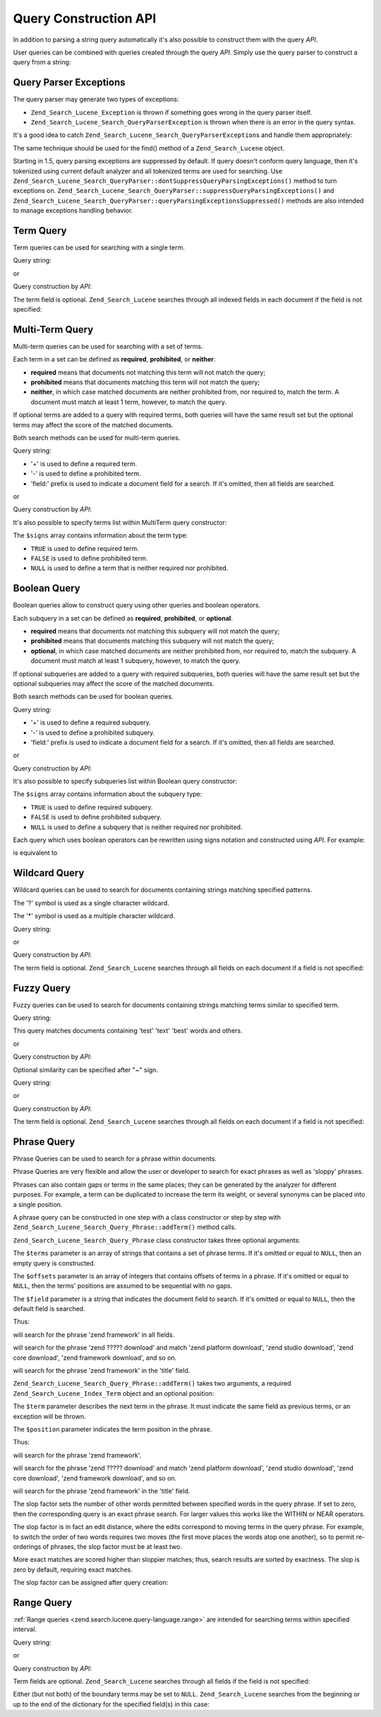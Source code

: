.. _zend.search.lucene.query-api:

Query Construction API
======================

In addition to parsing a string query automatically it's also possible to construct them with the query *API*.

User queries can be combined with queries created through the query *API*. Simply use the query parser to construct a query from a string:

.. code-block:: php
   :linenos:

   $query = Zend_Search_Lucene_Search_QueryParser::parse($queryString);

.. _zend.search.lucene.queries.exceptions:

Query Parser Exceptions
-----------------------

The query parser may generate two types of exceptions:

- ``Zend_Search_Lucene_Exception`` is thrown if something goes wrong in the query parser itself.

- ``Zend_Search_Lucene_Search_QueryParserException`` is thrown when there is an error in the query syntax.

It's a good idea to catch ``Zend_Search_Lucene_Search_QueryParserException``\ s and handle them appropriately:

.. code-block:: php
   :linenos:

   try {
       $query = Zend_Search_Lucene_Search_QueryParser::parse($queryString);
   } catch (Zend_Search_Lucene_Search_QueryParserException $e) {
       echo "Query syntax error: " . $e->getMessage() . "\n";
   }

The same technique should be used for the find() method of a ``Zend_Search_Lucene`` object.

Starting in 1.5, query parsing exceptions are suppressed by default. If query doesn't conform query language, then it's tokenized using current default analyzer and all tokenized terms are used for searching. Use ``Zend_Search_Lucene_Search_QueryParser::dontSuppressQueryParsingExceptions()`` method to turn exceptions on. ``Zend_Search_Lucene_Search_QueryParser::suppressQueryParsingExceptions()`` and ``Zend_Search_Lucene_Search_QueryParser::queryParsingExceptionsSuppressed()`` methods are also intended to manage exceptions handling behavior.

.. _zend.search.lucene.queries.term-query:

Term Query
----------

Term queries can be used for searching with a single term.

Query string:

.. code-block:: text
   :linenos:

   word1

or

Query construction by *API*:

.. code-block:: php
   :linenos:

   $term  = new Zend_Search_Lucene_Index_Term('word1', 'field1');
   $query = new Zend_Search_Lucene_Search_Query_Term($term);
   $hits  = $index->find($query);

The term field is optional. ``Zend_Search_Lucene`` searches through all indexed fields in each document if the field is not specified:

.. code-block:: php
   :linenos:

   // Search for 'word1' in all indexed fields
   $term  = new Zend_Search_Lucene_Index_Term('word1');
   $query = new Zend_Search_Lucene_Search_Query_Term($term);
   $hits  = $index->find($query);

.. _zend.search.lucene.queries.multiterm-query:

Multi-Term Query
----------------

Multi-term queries can be used for searching with a set of terms.

Each term in a set can be defined as **required**, **prohibited**, or **neither**.

- **required** means that documents not matching this term will not match the query;

- **prohibited** means that documents matching this term will not match the query;

- **neither**, in which case matched documents are neither prohibited from, nor required to, match the term. A document must match at least 1 term, however, to match the query.



If optional terms are added to a query with required terms, both queries will have the same result set but the optional terms may affect the score of the matched documents.

Both search methods can be used for multi-term queries.

Query string:

.. code-block:: text
   :linenos:

   +word1 author:word2 -word3

- '+' is used to define a required term.

- '-' is used to define a prohibited term.

- 'field:' prefix is used to indicate a document field for a search. If it's omitted, then all fields are searched.

or

Query construction by *API*:

.. code-block:: php
   :linenos:

   $query = new Zend_Search_Lucene_Search_Query_MultiTerm();

   $query->addTerm(new Zend_Search_Lucene_Index_Term('word1'), true);
   $query->addTerm(new Zend_Search_Lucene_Index_Term('word2', 'author'),
                   null);
   $query->addTerm(new Zend_Search_Lucene_Index_Term('word3'), false);

   $hits  = $index->find($query);

It's also possible to specify terms list within MultiTerm query constructor:

.. code-block:: php
   :linenos:

   $terms = array(new Zend_Search_Lucene_Index_Term('word1'),
                  new Zend_Search_Lucene_Index_Term('word2', 'author'),
                  new Zend_Search_Lucene_Index_Term('word3'));
   $signs = array(true, null, false);

   $query = new Zend_Search_Lucene_Search_Query_MultiTerm($terms, $signs);

   $hits  = $index->find($query);

The ``$signs`` array contains information about the term type:

- ``TRUE`` is used to define required term.

- ``FALSE`` is used to define prohibited term.

- ``NULL`` is used to define a term that is neither required nor prohibited.



.. _zend.search.lucene.queries.boolean-query:

Boolean Query
-------------

Boolean queries allow to construct query using other queries and boolean operators.

Each subquery in a set can be defined as **required**, **prohibited**, or **optional**.

- **required** means that documents not matching this subquery will not match the query;

- **prohibited** means that documents matching this subquery will not match the query;

- **optional**, in which case matched documents are neither prohibited from, nor required to, match the subquery. A document must match at least 1 subquery, however, to match the query.



If optional subqueries are added to a query with required subqueries, both queries will have the same result set but the optional subqueries may affect the score of the matched documents.

Both search methods can be used for boolean queries.

Query string:

.. code-block:: text
   :linenos:

   +(word1 word2 word3) (author:word4 author:word5) -(word6)

- '+' is used to define a required subquery.

- '-' is used to define a prohibited subquery.

- 'field:' prefix is used to indicate a document field for a search. If it's omitted, then all fields are searched.

or

Query construction by *API*:

.. code-block:: php
   :linenos:

   $query = new Zend_Search_Lucene_Search_Query_Boolean();

   $subquery1 = new Zend_Search_Lucene_Search_Query_MultiTerm();
   $subquery1->addTerm(new Zend_Search_Lucene_Index_Term('word1'));
   $subquery1->addTerm(new Zend_Search_Lucene_Index_Term('word2'));
   $subquery1->addTerm(new Zend_Search_Lucene_Index_Term('word3'));

   $subquery2 = new Zend_Search_Lucene_Search_Query_MultiTerm();
   $subquery2->addTerm(new Zend_Search_Lucene_Index_Term('word4', 'author'));
   $subquery2->addTerm(new Zend_Search_Lucene_Index_Term('word5', 'author'));

   $term6 = new Zend_Search_Lucene_Index_Term('word6');
   $subquery3 = new Zend_Search_Lucene_Search_Query_Term($term6);

   $query->addSubquery($subquery1, true  /* required */);
   $query->addSubquery($subquery2, null  /* optional */);
   $query->addSubquery($subquery3, false /* prohibited */);

   $hits  = $index->find($query);

It's also possible to specify subqueries list within Boolean query constructor:

.. code-block:: php
   :linenos:

   ...
   $subqueries = array($subquery1, $subquery2, $subquery3);
   $signs = array(true, null, false);

   $query = new Zend_Search_Lucene_Search_Query_Boolean($subqueries, $signs);

   $hits  = $index->find($query);

The ``$signs`` array contains information about the subquery type:

- ``TRUE`` is used to define required subquery.

- ``FALSE`` is used to define prohibited subquery.

- ``NULL`` is used to define a subquery that is neither required nor prohibited.



Each query which uses boolean operators can be rewritten using signs notation and constructed using *API*. For example:

.. code-block:: text
   :linenos:

   word1 AND (word2 AND word3 AND NOT word4) OR word5

is equivalent to

.. code-block:: text
   :linenos:

   (+(word1) +(+word2 +word3 -word4)) (word5)

.. _zend.search.lucene.queries.wildcard:

Wildcard Query
--------------

Wildcard queries can be used to search for documents containing strings matching specified patterns.

The '?' symbol is used as a single character wildcard.

The '\*' symbol is used as a multiple character wildcard.

Query string:

.. code-block:: text
   :linenos:

   field1:test*

or

Query construction by *API*:

.. code-block:: php
   :linenos:

   $pattern = new Zend_Search_Lucene_Index_Term('test*', 'field1');
   $query = new Zend_Search_Lucene_Search_Query_Wildcard($pattern);
   $hits  = $index->find($query);

The term field is optional. ``Zend_Search_Lucene`` searches through all fields on each document if a field is not specified:

.. code-block:: php
   :linenos:

   $pattern = new Zend_Search_Lucene_Index_Term('test*');
   $query = new Zend_Search_Lucene_Search_Query_Wildcard($pattern);
   $hits  = $index->find($query);

.. _zend.search.lucene.queries.fuzzy:

Fuzzy Query
-----------

Fuzzy queries can be used to search for documents containing strings matching terms similar to specified term.

Query string:

.. code-block:: text
   :linenos:

   field1:test~

This query matches documents containing 'test' 'text' 'best' words and others.

or

Query construction by *API*:

.. code-block:: php
   :linenos:

   $term = new Zend_Search_Lucene_Index_Term('test', 'field1');
   $query = new Zend_Search_Lucene_Search_Query_Fuzzy($term);
   $hits  = $index->find($query);

Optional similarity can be specified after "~" sign.

Query string:

.. code-block:: text
   :linenos:

   field1:test~0.4

or

Query construction by *API*:

.. code-block:: php
   :linenos:

   $term = new Zend_Search_Lucene_Index_Term('test', 'field1');
   $query = new Zend_Search_Lucene_Search_Query_Fuzzy($term, 0.4);
   $hits  = $index->find($query);

The term field is optional. ``Zend_Search_Lucene`` searches through all fields on each document if a field is not specified:

.. code-block:: php
   :linenos:

   $term = new Zend_Search_Lucene_Index_Term('test');
   $query = new Zend_Search_Lucene_Search_Query_Fuzzy($term);
   $hits  = $index->find($query);

.. _zend.search.lucene.queries.phrase-query:

Phrase Query
------------

Phrase Queries can be used to search for a phrase within documents.

Phrase Queries are very flexible and allow the user or developer to search for exact phrases as well as 'sloppy' phrases.

Phrases can also contain gaps or terms in the same places; they can be generated by the analyzer for different purposes. For example, a term can be duplicated to increase the term its weight, or several synonyms can be placed into a single position.

.. code-block:: php
   :linenos:

   $query1 = new Zend_Search_Lucene_Search_Query_Phrase();

   // Add 'word1' at 0 relative position.
   $query1->addTerm(new Zend_Search_Lucene_Index_Term('word1'));

   // Add 'word2' at 1 relative position.
   $query1->addTerm(new Zend_Search_Lucene_Index_Term('word2'));

   // Add 'word3' at 3 relative position.
   $query1->addTerm(new Zend_Search_Lucene_Index_Term('word3'), 3);

   ...

   $query2 = new Zend_Search_Lucene_Search_Query_Phrase(
                   array('word1', 'word2', 'word3'), array(0,1,3));

   ...

   // Query without a gap.
   $query3 = new Zend_Search_Lucene_Search_Query_Phrase(
                   array('word1', 'word2', 'word3'));

   ...

   $query4 = new Zend_Search_Lucene_Search_Query_Phrase(
                   array('word1', 'word2'), array(0,1), 'annotation');

A phrase query can be constructed in one step with a class constructor or step by step with ``Zend_Search_Lucene_Search_Query_Phrase::addTerm()`` method calls.

``Zend_Search_Lucene_Search_Query_Phrase`` class constructor takes three optional arguments:

.. code-block:: php
   :linenos:

   Zend_Search_Lucene_Search_Query_Phrase(
       [array $terms[, array $offsets[, string $field]]]
   );

The ``$terms`` parameter is an array of strings that contains a set of phrase terms. If it's omitted or equal to ``NULL``, then an empty query is constructed.

The ``$offsets`` parameter is an array of integers that contains offsets of terms in a phrase. If it's omitted or equal to ``NULL``, then the terms' positions are assumed to be sequential with no gaps.

The ``$field`` parameter is a string that indicates the document field to search. If it's omitted or equal to ``NULL``, then the default field is searched.

Thus:

.. code-block:: php
   :linenos:

   $query =
       new Zend_Search_Lucene_Search_Query_Phrase(array('zend', 'framework'));

will search for the phrase 'zend framework' in all fields.

.. code-block:: php
   :linenos:

   $query = new Zend_Search_Lucene_Search_Query_Phrase(
                    array('zend', 'download'), array(0, 2)
                );

will search for the phrase 'zend ????? download' and match 'zend platform download', 'zend studio download', 'zend core download', 'zend framework download', and so on.

.. code-block:: php
   :linenos:

   $query = new Zend_Search_Lucene_Search_Query_Phrase(
                    array('zend', 'framework'), null, 'title'
                );

will search for the phrase 'zend framework' in the 'title' field.

``Zend_Search_Lucene_Search_Query_Phrase::addTerm()`` takes two arguments, a required ``Zend_Search_Lucene_Index_Term`` object and an optional position:

.. code-block:: php
   :linenos:

   Zend_Search_Lucene_Search_Query_Phrase::addTerm(
       Zend_Search_Lucene_Index_Term $term[, integer $position]
   );

The ``$term`` parameter describes the next term in the phrase. It must indicate the same field as previous terms, or an exception will be thrown.

The ``$position`` parameter indicates the term position in the phrase.

Thus:

.. code-block:: php
   :linenos:

   $query = new Zend_Search_Lucene_Search_Query_Phrase();
   $query->addTerm(new Zend_Search_Lucene_Index_Term('zend'));
   $query->addTerm(new Zend_Search_Lucene_Index_Term('framework'));

will search for the phrase 'zend framework'.

.. code-block:: php
   :linenos:

   $query = new Zend_Search_Lucene_Search_Query_Phrase();
   $query->addTerm(new Zend_Search_Lucene_Index_Term('zend'), 0);
   $query->addTerm(new Zend_Search_Lucene_Index_Term('framework'), 2);

will search for the phrase 'zend ????? download' and match 'zend platform download', 'zend studio download', 'zend core download', 'zend framework download', and so on.

.. code-block:: php
   :linenos:

   $query = new Zend_Search_Lucene_Search_Query_Phrase();
   $query->addTerm(new Zend_Search_Lucene_Index_Term('zend', 'title'));
   $query->addTerm(new Zend_Search_Lucene_Index_Term('framework', 'title'));

will search for the phrase 'zend framework' in the 'title' field.

The slop factor sets the number of other words permitted between specified words in the query phrase. If set to zero, then the corresponding query is an exact phrase search. For larger values this works like the WITHIN or NEAR operators.

The slop factor is in fact an edit distance, where the edits correspond to moving terms in the query phrase. For example, to switch the order of two words requires two moves (the first move places the words atop one another), so to permit re-orderings of phrases, the slop factor must be at least two.

More exact matches are scored higher than sloppier matches; thus, search results are sorted by exactness. The slop is zero by default, requiring exact matches.

The slop factor can be assigned after query creation:

.. code-block:: php
   :linenos:

   // Query without a gap.
   $query =
       new Zend_Search_Lucene_Search_Query_Phrase(array('word1', 'word2'));

   // Search for 'word1 word2', 'word1 ... word2'
   $query->setSlop(1);
   $hits1 = $index->find($query);

   // Search for 'word1 word2', 'word1 ... word2',
   // 'word1 ... ... word2', 'word2 word1'
   $query->setSlop(2);
   $hits2 = $index->find($query);

.. _zend.search.lucene.queries.range:

Range Query
-----------

:ref:`Range queries <zend.search.lucene.query-language.range>` are intended for searching terms within specified interval.

Query string:

.. code-block:: text
   :linenos:

   mod_date:[20020101 TO 20030101]
   title:{Aida TO Carmen}

or

Query construction by *API*:

.. code-block:: php
   :linenos:

   $from = new Zend_Search_Lucene_Index_Term('20020101', 'mod_date');
   $to   = new Zend_Search_Lucene_Index_Term('20030101', 'mod_date');
   $query = new Zend_Search_Lucene_Search_Query_Range(
                    $from, $to, true // inclusive
                );
   $hits  = $index->find($query);

Term fields are optional. ``Zend_Search_Lucene`` searches through all fields if the field is not specified:

.. code-block:: php
   :linenos:

   $from = new Zend_Search_Lucene_Index_Term('Aida');
   $to   = new Zend_Search_Lucene_Index_Term('Carmen');
   $query = new Zend_Search_Lucene_Search_Query_Range(
                    $from, $to, false // non-inclusive
                );
   $hits  = $index->find($query);

Either (but not both) of the boundary terms may be set to ``NULL``. ``Zend_Search_Lucene`` searches from the beginning or up to the end of the dictionary for the specified field(s) in this case:

.. code-block:: php
   :linenos:

   // searches for ['20020101' TO ...]
   $from = new Zend_Search_Lucene_Index_Term('20020101', 'mod_date');
   $query = new Zend_Search_Lucene_Search_Query_Range(
                    $from, null, true // inclusive
                );
   $hits  = $index->find($query);


